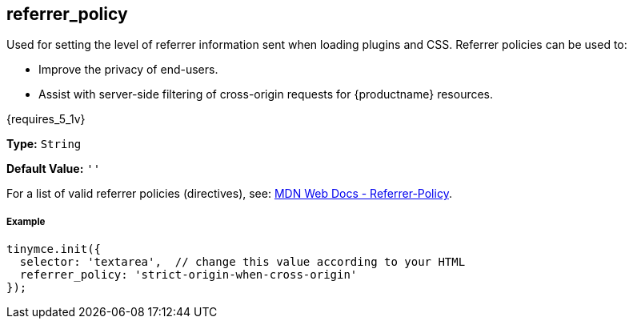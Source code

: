 [[referrer_policy]]
== referrer_policy

Used for setting the level of referrer information sent when loading plugins and CSS. Referrer policies can be used to:

* Improve the privacy of end-users.
* Assist with server-side filtering of cross-origin requests for {productname} resources.

{requires_5_1v}

*Type:* `String`

*Default Value:* `''`

For a list of valid referrer policies (directives), see: https://developer.mozilla.org/en-US/docs/Web/HTTP/Headers/Referrer-Policy[MDN Web Docs - Referrer-Policy].

[discrete#example]
===== Example

[source,js]
----
tinymce.init({
  selector: 'textarea',  // change this value according to your HTML
  referrer_policy: 'strict-origin-when-cross-origin'
});
----

